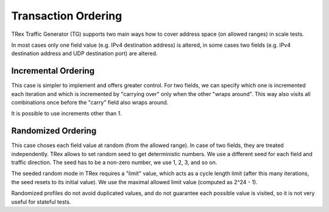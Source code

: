 .. _randomized_profiles:

Transaction Ordering
^^^^^^^^^^^^^^^^^^^^

TRex Traffic Generator (TG) supports two main ways how to cover
address space (on allowed ranges) in scale tests.

In most cases only one field value (e.g. IPv4 destination address) is altered,
in some cases two fields (e.g. IPv4 destination address
and UDP destination port) are altered.

Incremental Ordering
--------------------

This case is simpler to implement and offers greater control.
For two fields, we can specify which one is incremented each iteration
and which is incremented by "carrying over" only when the other
"wraps around". This way also visits all combinations once
before the "carry" field also wraps around.

It is possible to use increments other than 1.

Randomized Ordering
-------------------

This case choses each field value at random (from the allowed range).
In case of two fields, they are treated independently.
TRex allows to set random seed to get deterministic numbers.
We use a different seed for each field and traffic direction.
The seed has to be a non-zero number, we use 1, 2, 3, and so on.

The seeded random mode in TRex requires a "limit" value,
which acts as a cycle length limit (after this many iterations,
the seed resets to its initial value).
We use the maximal allowed limit value (computed as 2^24 - 1).

Randomized profiles do not avoid duplicated values,
and do not guarantee each possible value is visited,
so it is not very useful for stateful tests.

